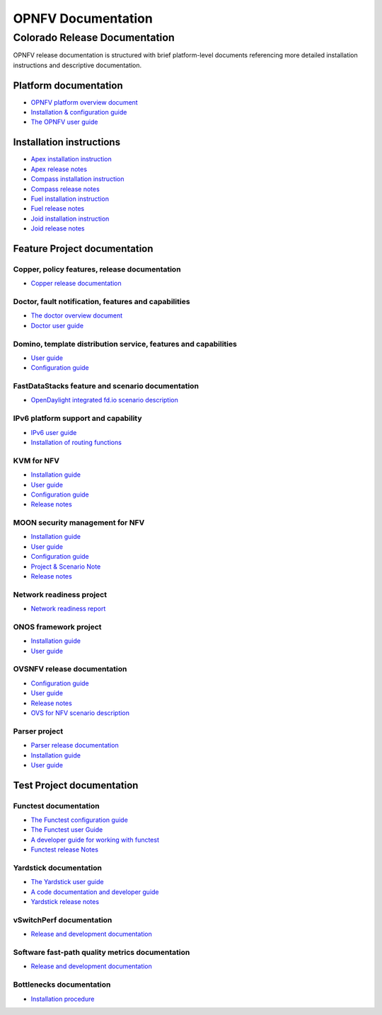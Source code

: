 .. This work is licensed under a Creative Commons Attribution 4.0 International License.
.. http://creativecommons.org/licenses/by/4.0
.. (c) Open Platform for NFV Project, Inc. and its contributors

*******************
OPNFV Documentation
*******************

==============================
Colorado Release Documentation
==============================

OPNFV release documentation is structured with brief platform-level documents referencing
more detailed installation instructions and descriptive documentation.

Platform documentation
======================

* `OPNFV platform overview document <http://artifacts.opnfv.org/opnfvdocs/colorado/docs/overview/index.html>`_
* `Installation & configuration guide <http://artifacts.opnfv.org/opnfvdocs/colorado/docs/installationprocedure/index.html>`_
* `The OPNFV user guide <http://artifacts.opnfv.org/opnfvdocs/colorado/docs/userguide/index.html>`_

Installation instructions
=========================

* `Apex installation instruction <http://artifacts.opnfv.org/apex/colorado/docs/installationprocedure/index.html>`_
* `Apex release notes <http://artifacts.opnfv.org/apex/colorado/docs/releasenotes/index.html>`_
* `Compass installation instruction <http://artifacts.opnfv.org/compass4nfv/colorado/docs/installationprocedure/index.html>`_
* `Compass release notes <http://artifacts.opnfv.org/compass4nfv/colorado/docs/releasenotes/index.html>`_
* `Fuel installation instruction <http://artifacts.opnfv.org/fuel/colorado/docs/installationprocedure/index.html>`_
* `Fuel release notes <http://artifacts.opnfv.org/fuel/colorado/docs/releasenotes/index.html>`_
* `Joid installation instruction <http://artifacts.opnfv.org/joid/colorado/docs/installationprocedure/index.html>`_
* `Joid release notes <http://artifacts.opnfv.org/joid/colorado/docs/releasenotes/index.html>`_

Feature Project documentation
=============================

----------------------------------------------
Copper, policy features, release documentation
----------------------------------------------

* `Copper release documentation <http://artifacts.opnfv.org/copper/colorado/docs/design/index.html>`_

-----------------------------------------------------
Doctor, fault notification, features and capabilities
-----------------------------------------------------

* `The doctor overview document <http://artifacts.opnfv.org/doctor/colorado/docs/platformoverview/index.html>`_
* `Doctor user guide <http://artifacts.opnfv.org/doctor/colorado/docs/userguide/index.html>`_

----------------------------------------------------------------
Domino, template distribution service, features and capabilities
----------------------------------------------------------------

* `User guide <http://artifacts.opnfv.org/domino/colorado/docs/userguide/index.html>`_
* `Configuration guide <http://artifacts.opnfv.org/domino/colorado/docs/configguide/index.html>`_

-------------------------------------------------
FastDataStacks feature and scenario documentation
-------------------------------------------------

* `OpenDaylight integrated fd.io scenario description <http://artifacts.opnfv.org/fds/colorado/docs/scenarios_os-odl_l2-fdio-noha/index.html>`_

------------------------------------
IPv6 platform support and capability
------------------------------------

* `IPv6 user guide <http://artifacts.opnfv.org/ipv6/colorado/docs/userguide/index.html>`_
* `Installation of routing functions <http://artifacts.opnfv.org/ipv6/colorado/docs/reldoc/index.html>`_

-----------
KVM for NFV
-----------

* `Installation guide <http://artifacts.opnfv.org/kvmfornfv/colorado/docs/installationprocedure/index.html>`_
* `User guide <http://artifacts.opnfv.org/kvmfornfv/colorado/docs/userguide/index.html>`_
* `Configuration guide <http://artifacts.opnfv.org/kvmfornfv/colorado/docs/configurationguide/index.html>`_
* `Release notes <http://artifacts.opnfv.org/kvmfornfv/colorado/docs/releasenotes/index.html>`_

--------------------------------
MOON security management for NFV
--------------------------------

* `Installation guide <http://artifacts.opnfv.org/moon/colorado/docs/installationprocedure/index.html>`_
* `User guide <http://artifacts.opnfv.org/moon/colorado/docs/userguide/index.html>`_
* `Configuration guide <http://artifacts.opnfv.org/moon/colorado/docs/configurationguide/index.html>`_
* `Project & Scenario Note <http://artifacts.opnfv.org/moon/colorado/docs/colorado_scenarios_os-odl_l2-moon-ha/index.html>`_
* `Release notes <http://artifacts.opnfv.org/moon/colorado/docs/releasenotes/index.html>`_

-------------------------
Network readiness project
-------------------------

* `Network readiness report <http://artifacts.opnfv.org/netready/colorado/docs/requirements/index.html>`_

----------------------
ONOS framework project
----------------------

* `Installation guide <http://artifacts.opnfv.org/onosfw/colorado/docs/installationprocedure/index.html>`_
* `User guide <http://artifacts.opnfv.org/onosfw/colorado/docs/userguide/index.html>`_

----------------------------
OVSNFV release documentation
----------------------------

* `Configuration guide <http://artifacts.opnfv.org/ovsnfv/colorado/docs/configguide/index.html>`_
* `User guide <http://artifacts.opnfv.org/ovsnfv/colorado/docs/userguide/index.html>`_
* `Release notes <http://artifacts.opnfv.org/ovsnfv/colorado/docs/release/index.html>`_
* `OVS for NFV scenario description <http://artifacts.opnfv.org/ovsnfv/colorado/docs/scenarios_os-nosdn-ovs/index.html>`_

--------------
Parser project
--------------

* `Parser release documentation <http://artifacts.opnfv.org/parser/colorado/docs/parser_docs/index.html>`_
* `Installation guide <http://artifacts.opnfv.org/parser/colorado/docs/installationprocedure/index.html>`_
* `User guide <http://artifacts.opnfv.org/parser/colorado/docs/userguide/index.html>`_

Test Project documentation
==========================

----------------------
Functest documentation
----------------------

*  `The Functest configuration guide <http://artifacts.opnfv.org/functest/colorado/docs/configguide/index.html>`_
*  `The Functest user Guide <http://artifacts.opnfv.org/functest/colorado/docs/userguide/index.html>`_
*  `A developer guide for working with functest <http://artifacts.opnfv.org/functest/colorado/docs/devguide/index.html>`_
*  `Functest release Notes <http://artifacts.opnfv.org/functest/colorado/docs/release-notes/functest-release.html>`_

-----------------------
Yardstick documentation
-----------------------

*  `The Yardstick user guide <http://artifacts.opnfv.org/yardstick/colorado/docs/userguide/index.html>`_
*  `A code documentation and developer guide <http://artifacts.opnfv.org/yardstick/colorado/docs/apidocs/index.html>`_
*  `Yardstick release notes <http://artifacts.opnfv.org/yardstick/colorado/docs/release/index.html>`_

-------------------------
vSwitchPerf documentation
-------------------------

* `Release and development documentation  <http://artifacts.opnfv.org/vswitchperf/colorado/docs/index.html>`_

------------------------------------------------
Software fast-path quality metrics documentation
------------------------------------------------

* `Release and development documentation <http://artifacts.opnfv.org/fastpathmetrics/colorado/docs/index.html>`_

-------------------------
Bottlenecks documentation
-------------------------

* `Installation procedure <http://artifacts.opnfv.org/bottlenecks/colorado/docs/installationprocedure/index.html>`_
